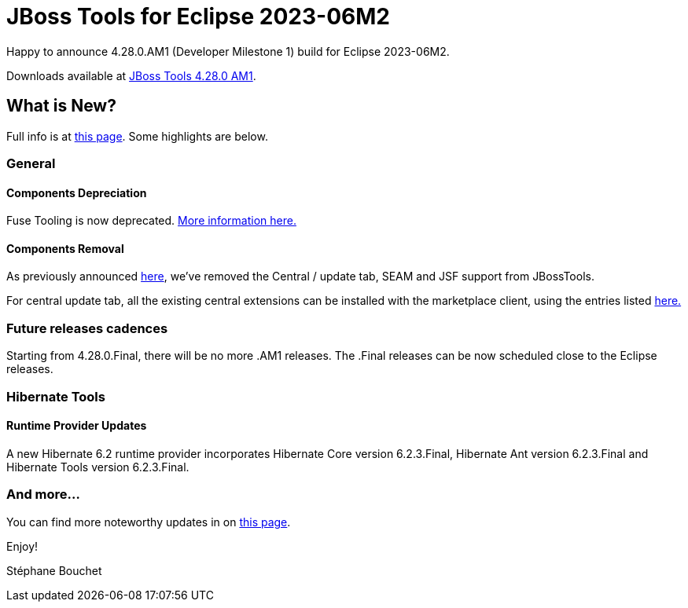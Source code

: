 = JBoss Tools for Eclipse 2023-06M2
:page-layout: blog
:page-author: sbouchet
:page-tags: [release, jbosstools, jbosscentral]
:page-date: 2023-06-05

Happy to announce 4.28.0.AM1 (Developer Milestone 1) build for Eclipse 2023-06M2.

Downloads available at link:/downloads/jbosstools/2023-06/4.28.0.AM1.html[JBoss Tools 4.28.0 AM1].

== What is New?

Full info is at link:/documentation/whatsnew/jbosstools/4.28.0.AM1.html[this page]. Some highlights are below.

=== General

==== Components Depreciation

Fuse Tooling is now deprecated. https://issues.redhat.com/browse/FUSETOOLS-3685[More information here.]

==== Components Removal
As previously announced https://issues.redhat.com/browse/JBIDE-28678[here], we've removed the Central / update tab, SEAM and JSF support from JBossTools. 

For central update tab, all the existing central extensions can be installed with the marketplace client, using the entries listed https://issues.redhat.com/browse/JBIDE-28853[here.]

=== Future releases cadences
Starting from 4.28.0.Final, there will be no more .AM1 releases. The .Final releases can be now scheduled close to the Eclipse releases.

=== Hibernate Tools

==== Runtime Provider Updates

A new Hibernate 6.2 runtime provider incorporates Hibernate Core version 6.2.3.Final, Hibernate Ant version 6.2.3.Final and Hibernate Tools version 6.2.3.Final.

=== And more...

You can find more noteworthy updates in on link:/documentation/whatsnew/jbosstools/4.28.0.AM1.html[this page].


Enjoy!

Stéphane Bouchet
